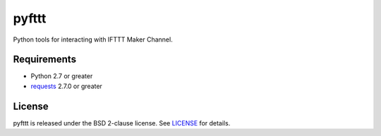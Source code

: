 pyfttt
======

Python tools for interacting with IFTTT Maker Channel.


Requirements
------------

* Python 2.7 or greater
* requests_ 2.7.0 or greater

.. _requests: https://pypi.python.org/pypi/requests


License
-------

pyfttt is released under the BSD 2-clause license. See LICENSE_ for details.

.. _LICENSE: https://raw.githubusercontent.com/briandconnelly/pyfttt/master/LICENSE
